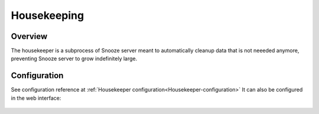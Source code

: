 .. _housekeeping:

============
Housekeeping
============

Overview
--------

The housekeeper is a subprocess of Snooze server meant to automatically cleanup data that is not neeeded anymore,
preventing Snooze server to grow indefinitely large.

Configuration
-------------

See configuration reference at :ref:`Housekeeper configuration<Housekeeper-configuration>`
It can also be configured in the web interface:

.. figure:: images/web_housekeeping.png
    :align: center

